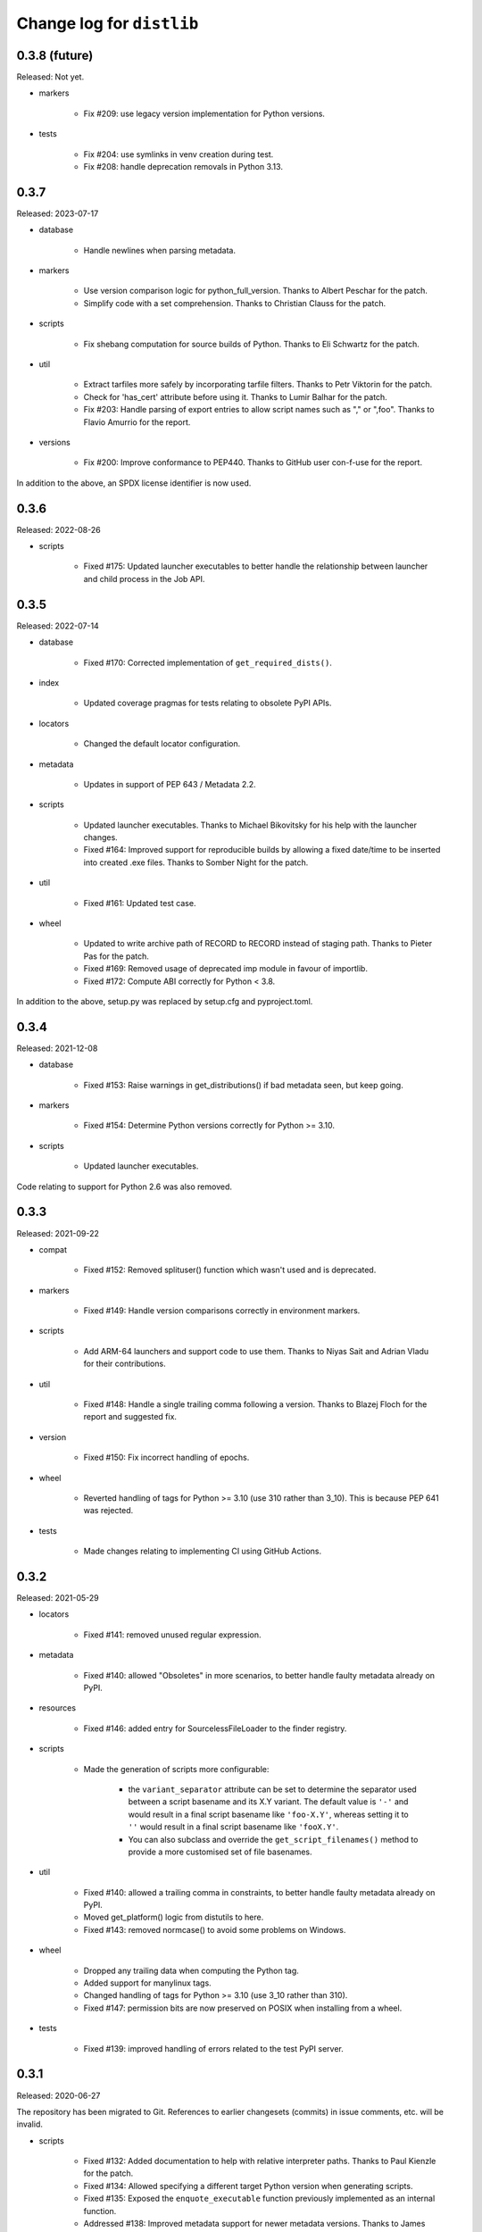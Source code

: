 Change log for ``distlib``
--------------------------

0.3.8 (future)
~~~~~~~~~~~~~~

Released: Not yet.

- markers

    - Fix #209: use legacy version implementation for Python versions.

- tests

    - Fix #204: use symlinks in venv creation during test.

    - Fix #208: handle deprecation removals in Python 3.13.

0.3.7
~~~~~

Released: 2023-07-17

- database

    - Handle newlines when parsing metadata.

- markers

    - Use version comparison logic for python_full_version. Thanks to Albert
      Peschar for the patch.

    - Simplify code with a set comprehension. Thanks to Christian Clauss for
      the patch.

- scripts

    - Fix shebang computation for source builds of Python. Thanks to Eli
      Schwartz for the patch.

- util

    - Extract tarfiles more safely by incorporating tarfile filters. Thanks to
      Petr Viktorin for the patch.

    - Check for 'has_cert' attribute before using it. Thanks to Lumir Balhar for
      the patch.

    - Fix #203: Handle parsing of export entries to allow script names such as
      "," or ",foo". Thanks to Flavio Amurrio for the report.

- versions

    - Fix #200: Improve conformance to PEP440. Thanks to GitHub user con-f-use
      for the report.

In addition to the above, an SPDX license identifier is now used.

0.3.6
~~~~~

Released: 2022-08-26

- scripts

    - Fixed #175: Updated launcher executables to better handle the relationship
      between launcher and child process in the Job API.

0.3.5
~~~~~

Released: 2022-07-14

- database

    - Fixed #170: Corrected implementation of ``get_required_dists()``.

- index

    - Updated coverage pragmas for tests relating to obsolete PyPI APIs.

- locators

    - Changed the default locator configuration.

- metadata

    - Updates in support of PEP 643 / Metadata 2.2.

- scripts

    - Updated launcher executables. Thanks to Michael Bikovitsky for his help with
      the launcher changes.

    - Fixed #164: Improved support for reproducible builds by allowing a fixed
      date/time to be inserted into created .exe files. Thanks to Somber Night for the
      patch.

- util

    - Fixed #161: Updated test case.

- wheel

    - Updated to write archive path of RECORD to RECORD instead of staging path.
      Thanks to Pieter Pas for the patch.

    - Fixed #169: Removed usage of deprecated imp module in favour of importlib.

    - Fixed #172: Compute ABI correctly for Python < 3.8.

In addition to the above, setup.py was replaced by setup.cfg and pyproject.toml.

0.3.4
~~~~~

Released: 2021-12-08

- database

    - Fixed #153: Raise warnings in get_distributions() if bad metadata seen, but keep
      going.

- markers

    - Fixed #154: Determine Python versions correctly for Python >= 3.10.

- scripts

    - Updated launcher executables.

Code relating to support for Python 2.6 was also removed.

0.3.3
~~~~~

Released: 2021-09-22

- compat

    - Fixed #152: Removed splituser() function which wasn't used and is deprecated.

- markers

    - Fixed #149: Handle version comparisons correctly in environment markers.

- scripts

    - Add ARM-64 launchers and support code to use them. Thanks to Niyas Sait and
      Adrian Vladu for their contributions.

- util

    - Fixed #148: Handle a single trailing comma following a version. Thanks to Blazej
      Floch for the report and suggested fix.

- version

    - Fixed #150: Fix incorrect handling of epochs.

- wheel

    - Reverted handling of tags for Python >= 3.10 (use 310 rather than 3_10). This is
      because PEP 641 was rejected.

- tests

    - Made changes relating to implementing CI using GitHub Actions.

0.3.2
~~~~~

Released: 2021-05-29

- locators

    - Fixed #141: removed unused regular expression.

- metadata

    - Fixed #140: allowed "Obsoletes" in more scenarios, to better handle faulty
      metadata already on PyPI.

- resources

    - Fixed #146: added entry for SourcelessFileLoader to the finder registry.

- scripts

    - Made the generation of scripts more configurable:

        - the ``variant_separator`` attribute can be set to determine the separator used
          between a script basename and its X.Y variant. The default value is ``'-'``
          and would result in a final script basename like ``'foo-X.Y'``, whereas
          setting it to ``''`` would result in a final script basename like
          ``'fooX.Y'``.

        - You can also subclass and override the ``get_script_filenames()`` method to
          provide a more customised set of file basenames.

- util

    - Fixed #140: allowed a trailing comma in constraints, to better handle faulty
      metadata already on PyPI.

    - Moved get_platform() logic from distutils to here.

    - Fixed #143: removed normcase() to avoid some problems on Windows.

- wheel

    - Dropped any trailing data when computing the Python tag.

    - Added support for manylinux tags.

    - Changed handling of tags for Python >= 3.10 (use 3_10 rather than 310).

    - Fixed #147: permission bits are now preserved on POSIX when installing from a
      wheel.

- tests

   - Fixed #139: improved handling of errors related to the test PyPI server.

0.3.1
~~~~~

Released: 2020-06-27

The repository has been migrated to Git. References to earlier changesets (commits) in
issue comments, etc. will be invalid.

- scripts

    - Fixed #132: Added documentation to help with relative interpreter paths. Thanks
      to Paul Kienzle for the patch.

    - Fixed #134: Allowed specifying a different target Python version when generating
      scripts.

    - Fixed #135: Exposed the ``enquote_executable`` function previously implemented
      as an internal function.

    - Addressed #138: Improved metadata support for newer metadata versions. Thanks to
      James Tocknell for the patch.

- wheel

    - Changed the output of flags in entry point definitions. Thanks to frostming (明希)
      for the patch.

    - Stopped writing JSON metadata. Only old-style metadata is written now.

0.3.0
~~~~~

Released: 2019-10-29

- database

    - Issue #102 (partial): modules attribute of InstalledDistribution was
      incorrectly computed as a list of bytes, rather than a list of str. This
      has now been corrected.

- locators

    - Updated Locator._get_digest to check PyPI JSON responses for a "digests"
      dictionary before trying "algo_digest" keys. Thanks to Jeffery To for the
      patch.

- scripts

    - Fixed #123: Improved error message if a resource isn't found.

    - Fixed #124: Stopped norm-casing the executable written into shebangs, as
      it doesn't work for some non-ASCII paths.

    - Fixed #125: Updated launchers with versions that correctly report errors
      containing non-ASCII characters. The updated launchers now also support
      relative paths (see http://bit.ly/2JxmOoi for more information).

    - Changed Python version handling to accommodate versions like e.g. 3.10
      (no longer assume a version X.Y where X and Y are single digits).

- util

    - Fixed #127: Allowed hyphens in flags in export specifications.

- wheel

    - Changed Python version handling to accommodate versions like e.g. 3.10
      (no longer assume a version X.Y where X and Y are single digits).


0.2.9
~~~~~

Released: 2019-05-14

- index

    - Updated default PyPI URL to https://pypi.org/pypi.

- locators

    - Updated default PyPI URL to https://pypi.org/pypi.

- metadata

    - Relaxed metadata format checks to ignore 'Provides'.

- scripts

    - Fixed #33, #34: Simplified script template.

    - Updated Windows launchers.

- util

    - Fixed #116: Corrected parsing of credentials from URLs.

- wheel

    - Fixed #115: Relaxed check for '..' in wheel archive entries by not
      checking filename parts, only directory segments.

    - Skip entries in archive entries ending with '/' (directories) when
      verifying or installing.

- docs

    - Updated default PyPI URL to https://pypi.org/pypi.

    - Commented out Disqus comment section.

    - Changed theme configuration.

    - Updated some out-of-date argument lists.

- tests

    - Updated default PyPI URL to https://pypi.org/pypi.

    - Preserved umask on POSIX across a test.


0.2.8
~~~~~

Released: 2018-10-01

- database

    - Fixed #108: Updated metadata scan to look for the METADATA file as well
      as the JSON formats.

- locators

    - Fixed #112: Handled wheel tags and platform-dependent downloads correctly
      in SimpleScrapingLocator.

- metadata

    - Fixed #107: Updated documentation on testing to include information on
      setting PYTHONHASHSEED.

- scripts

    - Fixed #111: Avoided unnecessary newlines in script preambles, which caused
      problems with detecting encoding declarations. Thanks to Wim Glenn for the
      report and patch.

- util

    - Fixed #109: Removed existing files (which might have been symlinks) before
      overwriting.


0.2.7
~~~~~

Released: 2018-04-16

- compat

    - Fixed #105: cache_from_source is now imported from importlib.util where
      available.

- database

    - Addressed #102: InstalledDistributions now have a modules attribute which
      is a list of top-level modules as read from top_level.txt, if that is in
      the distribution info.

- locators

    - Fixed #103: Thanks to Saulius Žemaitaitis for the patch.

- metadata

    - Added support for PEP 566 / Metadata 1.3.

- scripts

    - Fixed #104: Updated launcher binaries. Thanks to Atsushi Odagiri for
      the diagnosis and fix.


0.2.6
~~~~~

Released: 2017-10-28

- compat

    - Fixed #99: Updated to handle a case where sys.getfilesystemencoding()
      returns None.

- database

    - Fixed #97: Eliminated a crash in EggInfoDistribution.list_distinfo_files()
      which was caused by trying to open a non-existent file.

    - Handled a case where an installed distribution didn't have 'Provides:'
      metadata.

- locators

    - Fixed #96: SimpleScrapingLocator no longer fails prematurely when scraping
      links due to invalid versions.

- markers

    - Improved error messages issued when interpreting markers

- scripts

    - Improved the shebangs written into installed scripts when the interpreter
      path is very long or contains spaces (to cater for a limitation in shebang
      line parsing on Linux)

    - Updated launcher binaries.

- tests

    - Numerous test refinements, not detailed further here.


0.2.5
~~~~~

Released: 2017-05-06

- general

    - Changed regular expressions to be compatible with 3.6 as regards escape
      sequences. Thanks to Ville Skyttä for the patch.

    - closed some resource leaks related to XML-RPC proxies.

    - Removed Python 2.6 from the support list.

- locators

    - Made downloadability a factor in scoring URLs for preferences.

- markers

    - Replaced the implementation with code which parses requirements in
      accordance with PEP 508 and evaluates marker expressions according to
      PEP 508.

- util

    - Changed _csv_open to use utf-8 across all platforms on Python 3.x. Thanks
      to Alastair McCormack for the patch.

- wheel

    - Changed to look for metadata in metadata.json as well as pydist.json.

- version

    - Updated requirement parsing in version matchers to use the new
      PEP 508-compliant code.

- tests

    - Numerous test refinements, not detailed further here.


0.2.4
~~~~~

Released: 2016-09-30

- compat

    - Updated to not fail on import if SSL is unavailable.

- index

    - Switch from using gpg in preference to gpg2 for signing. This is
      to avoid gpg2's behaviour of prompting for passwords, which interferes
      with the tests on some machines.

- locators

    - Changed project name comparisons to follow PEP 503. Thanks to Steven
      Arcangeli for the patch.

    - Added errors queue to Locator.

- manifest

    - Changed match logic to work under Python 3.6, due to differences in
      how fnmatch.translate behaves.

- resources

    - Updated finder registry logic to reflect changes in Python 3.6.

- scripts

    - Fixed regular expression in generated script boilerplate.

- util

    - Updated to not fail on import if SSL is unavailable.

    - Added normalize_name for project name comparisons using PEP 503.

- tests

    - Updated to skip certain tests if SSL is unavailable.

    - Numerous other test refinements, not detailed further here.


0.2.3
~~~~~

Released: 2016-04-30

- util

    - Changed get_executable to return Unicode rather than bytes.

    - Fixed #84: Allow + character in output script names.

    - Relaxed too-stringent test looking for application/json in headers.

- wheel

    - sorted the entries in RECORD before writing to file.

- tests

    - Numerous test refinements, not detailed further here.


0.2.2
~~~~~

Released: 2016-01-30

- database

    - Issue #81: Added support for detecting distributions installed by wheel
      versions >= 0.23 (which use metadata.json rather than pydist.json).
      Thanks to Te-jé Rodgers for the patch.

- locators

    - Updated default PyPI URL to https://pypi.python.org/pypi

- metadata

    - Updated to use different formatting for description field for V1.1
      metadata.

    - Corrected "classifier" to "classifiers" in the mapping for V1.0
      metadata.

- scripts

    - Improved support for Jython when quoting executables in output scripts.

- util

    - Issue #77: Made the internal URL used for extended metadata fetches
      configurable via a module attribute.

    - Issue #78: Improved entry point parsing to handle leading spaces in
      ini-format files.

- docs

    - Numerous documentation updates, not detailed further here.

- tests

    - renamed environment variable SKIP_SLOW to SKIP_ONLINE in tests and
      applied to some more tests.

    - Numerous other test refinements, not detailed further here.


0.2.1
~~~~~

Released: 2015-07-07

- locators

    - Issue #58: Return a Distribution instance or None from ``locate()``.

    - Issue #59: Skipped special keys when looking for versions.

    - Improved behaviour of PyPIJSONLocator to be analogous to that of other
      locators.

- resource

    - Added resource iterator functionality.

- scripts

    - Issue #71: Updated launchers to decode shebangs using UTF-8. This allows
      non-ASCII pathnames to be correctly handled.

    - Ensured that the executable written to shebangs is normcased.

    - Changed ScriptMaker to work better under Jython.

- util

    - Changed the mode setting method to work better under Jython.

    - Changed get_executable() to return a normcased value.

- wheel

    - Handled multiple-architecture wheel filenames correctly.

- docs

    - Numerous documentation updates, not detailed further here.

- tests

    - Numerous test refinements, not detailed further here.


0.2.0
~~~~~

Released: 2014-12-17

- compat

    - Updated ``match_hostname`` to use the latest Python implementation.

- database

    - Added `download_urls` and `digests` attributes to ``Distribution``.

- locators

    - Issue #48: Fixed the problem of adding a tuple containing a set
      (unhashable) to a set, by wrapping with frozenset().

    - Issue #55: Return multiple download URLs for distributions, if
      available.

- manifest

    - Issue #57: Remove unhelpful warnings about pattern matches.

- metadata

    - Updated to reflect changes to PEP 426.

- resources

    - Issue #50: The type of the path needs to be preserved on 2.x.

- scripts

    - Updated (including launchers) to support providing arguments to
      interpreters in shebang lines.

    - The launcher sources are now included in the repository and the
      source distribution (they are to be found in the PC directory).

    - Added frames support in IronPython (patch by Pawel Jasinski).

    - Issue #51: encode shebang executable using utf-8 rather than fsencode.

- util

    - Removed reference to __PYVENV_LAUNCHER__ when determining executable
      for scripts (relevant only on macOS).

    - Updated to support changes to PEP 426.

- version

    - Updated to reflect changes to versioning proposed in PEP 440.

- wheel

    - Updated build() code to respect interpreter arguments in prebuilt
      scripts.

    - Updated to support changes to PEP 426 / PEP 440.

- docs

    - Numerous documentation updates, not detailed further here.

- tests

    - Numerous test refinements, not detailed further here.


0.1.9
~~~~~

Released: 2014-05-19

- index

    - Added ``keystore`` keyword argument to signing and verification
      APIs.

- scripts

    - Issue #47: Updated binary launchers to fix double-quoting bug where
      script executable paths have spaces.

- docs

    - Numerous documentation updates, not detailed further here.

- tests

    - Numerous test refinements, not detailed further here.


0.1.8
~~~~~

Released: 2014-03-18

- index

    - Improved thread-safety in SimpleScrapingLocator (issue #45).

    - Replaced absolute imports with relative ones.

    - Added ``search`` method to ``PackageIndex``.

- locators

    - Improved thread-safety in ``SimpleScrapingLocator`` (issue #45).

- metadata

    - Fixed bug in add_requirements implementation.

- resources

    - The ``Cache`` class was refactored into ``distlib.util.Cache``
      and ``distlib.resources.ResourceCache`` classes.

- scripts

    - Implement quoting for executables with spaces in them.

- util

    - Gained the ``Cache`` class, which is also used in ``distlib.wheel``.

- version

    - Allowed versions with a single numeric component and a local
      version component.

    - Adjusted pre-release computation for legacy versions to be the same as
      the logic in the setuptools documentation.

- wheel

    - Added ``verify``, ``update``, ``is_compatible`` and ``is_mountable``
      methods to the ``Wheel`` class.

    - Converted local version separators from '-' to '_' and back.

    - If SOABI not available, used Py_DEBUG, Py_UNICODE_SIZE and
      WITH_PYMALLOC to derive the ABI.

    - Added "exists" property to Wheel instances.

    - Factored out RECORD writing and zip building to separate methods.

    - Provided the ability to determine the location where extensions are
      extracted, by using the ``distlib.util.Cache`` class.

    - Avoided using ``pydist.json`` in 1.0 wheels (``bdist_wheel`` writes a
      non-conforming ``pydist.json``.)

    - Improved computation of compatible tags on macOS, and made COMPATIBLE_TAGS
      a set.

- _backport/sysconfig

    - Replaced an absolute import with a relative one.

- docs

    - Numerous documentation updates, not detailed further here.

- tests

    - Numerous test refinements, not detailed further here.


0.1.7
~~~~~

Released: 2014-01-16

- metadata

    - Added some more fields to the metadata for the index.

- resources

    - Use native literal string in cache path.

    - Issue #40: Now does path adjustments differently for files and zips.

- scripts

    - Improved checking for venvs when generating scripts.

- util

    - Issue #39: Fall back to temporary directory for cache if home directory
      unavailable.

- wheel

    - Use native literal string in cache path.

0.1.6
~~~~~

Released: 2013-12-31

- scripts

    - Updated binary launchers because the wrong variant was shipped
      with the previous release.

- version

    - Added support for local component in PEP 440 versions.

- tests

    - Numerous test refinements, not detailed further here.


0.1.5
~~~~~

Released: 2013-12-15

- compat

    - Changed source of import for unescape in Python >= 3.4.

- index

    - Used dummy_threading when threading isn't available.

    - Used https for default index.

- locators

    - Used dummy_threading when threading isn't available.

- scripts

    - Defaulted to setting script mode bits on POSIX.

    - Use uncompressed executable launchers, since some anti-virus
      products raise false positive errors.

- util

    - Used dummy_threading when threading isn't available.

- docs

    - Updated out-of-date links in overview.

- tests

    - Used dummy_threading when threading isn't available.


0.1.4
~~~~~

Released: 2013-10-31

- scripts

    - Updated the logic for finding the distlib package using a relative,
      rather than absolute method. This fixes a problem for pip, where
      distlib is kept in the pip.vendor.distlib package.

- _backport/sysconfig

    - The analogous change to that made for scripts, described above.

0.1.3
~~~~~

Released: 2013-10-18

- database

    - Added support for PEP 426 JSON metadata (pydist.json).

    - Generalised digests to support e.g. SHA256.

    - Fixed a bug in parsing legacy metadata from .egg directories.

    - Removed duplicated code relating to parsing "provides" fields.

- index

    - Changes relating to support for PEP 426 JSON metadata (pydist.json).

- locators

    - Changes relating to support for PEP 426 JSON metadata (pydist.json).

    - Fixed a bug in scoring download URLs for preference when multiple URLs
      are available.

    - The legacy scheme is used for the default locator.

    - Made changes relating to parsing "provides" fields.

    - Generalised digests to support e.g. SHA256.

    - If no release version is found for a requirement, prereleases are
      now considered even if not explicitly requested.

- markers

    - Added support for markers as specified in PEP 426.

- metadata

    - Added support for PEP 426 JSON metadata (pydist.json). The old
      metadata class is renamed to LegacyMetadata, and the (new)
      Metadata class wraps the JSON format (and also the legacy format,
      through LegacyMetadata).

    - Removed code which was only used if docutils was installed. This code
      implemented validation of .rst descriptions, which is not done in
      distlib.

- scripts

    - Updated the logic for writing executable files to deal as best we can
      with files which are already in use and hence cannot be deleted on
      Windows.

    - Changed the script generation when launchers are used to write a
      single executable which wraps a script (whether pre-built or generated)
      and includes a manifest to avoid UAC prompts on Windows.

    - Changed the interface for script generation options: the ``make`` and
      ``make_multiple`` methods of ``ScriptMaker`` now take an optional
      ``options`` dictionary.

- util

    - Added extract_by_key() to copy selected keys from one dict to another.

    - Added parse_name_and_version() for use in parsing "provides" fields.

    - Made split_filename more flexible.

- version

    - Added support for PEP 440 version matching.

    - Removed AdaptiveVersion, AdaptiveMatcher etc. as they don't add
      sufficient value to justify keeping them in.

- wheel

    - Added wheel_version kwarg to Wheel.build API.

    - Changed Wheel.install API (after consultation on distutils-sig).

    - Added support for PEP 426 JSON metadata (pydist.json).

    - Added lib_only flag to install() method.

- docs

    - Numerous documentation updates, not detailed further here.

- tests

    - Numerous test refinements, not detailed further here.


0.1.2
~~~~~

Released: 2013-04-30

- compat

    - Added BaseConfigurator backport for 2.6.

- database

    - Return RECORD path from write_installed_files (or None if dry_run).

    - Explicitly return None from write_shared_locations if dry run.

- metadata

    - Added missing condition in :meth:`~distlib.metadata.Metadata.todict`.

- scripts

    - Add variants and clobber flag for generation of foo/fooX/foo-X.Y.

    - Added .exe manifests for Windows.

- util

    - Regularised recording of written files.

    - Added Configurator.

- version

    - Tidyups, most suggested by Donald Stufft: Made key functions private,
      removed _Common class, removed checking for huge version numbers, made
      UnsupportedVersionError a ValueError.

- wheel

    - Replaced absolute import with relative.

    - Handle None return from write_shared_locations correctly.

    - Fixed bug in Mounter for extension modules not in sub-packages.

    - Made dylib-cache Python version-specific.

- docs

    - Numerous documentation updates, not detailed further here.

- tests

    - Numerous test refinements, not detailed further here.

- other

    - Corrected setup.py to ensure that sysconfig.cfg is included.


0.1.1
~~~~~

Released: 2013-03-22

- database

    - Updated requirements logic to use extras and environment markers.

    - Made it easier to subclass Distribution and EggInfoDistribution.

- locators

    - Added method to clear locator caches.

    - Added the ability to skip pre-releases.

- manifest

    - Fixed bug which caused side-effect when sorting a manifest.

- metadata

    - Updated to handle most 2.0 fields, though PEP 426 is still a draft.

    - Added the option to skip unset fields when writing.

- resources

    - Made separate subclasses ResourceBase, Resource and ResourceContainer
      from Resource. Thanks to Thomas Kluyver for the suggestion and patch.

- scripts

    - Fixed bug which prevented writing shebang lines correctly on Windows.

- util

    - Made get_cache_base more useful by parameterising the suffix to use.

    - Fixed a bug when reading CSV streams from .zip files under 3.x.

- version

    - Added is_prerelease property to versions.

    - Moved to PEP 426 version formats and sorting.

- wheel

    - Fixed CSV stream reading under 3.x and handled UTF-8 in zip entries
      correctly.

    - Added metadata and info properties, and updated the install method to
      return the installed distribution.

    - Added mount/unmount functionality.

    - Removed compatible_tags() function in favour of COMPATIBLE_TAGS
      attribute.

- docs

    - Numerous documentation updates, not detailed further here.

- tests

    - Numerous test refinements, not detailed further here.


0.1.0
~~~~~

Released: 2013-03-02

- Initial release.
